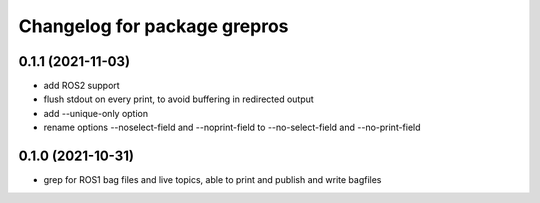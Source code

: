 ^^^^^^^^^^^^^^^^^^^^^^^^^^^^^
Changelog for package grepros
^^^^^^^^^^^^^^^^^^^^^^^^^^^^^

0.1.1 (2021-11-03)
-------------------
* add ROS2 support
* flush stdout on every print, to avoid buffering in redirected output
* add --unique-only option
* rename options --noselect-field and --noprint-field to --no-select-field and --no-print-field

0.1.0 (2021-10-31)
-------------------
* grep for ROS1 bag files and live topics, able to print and publish and write bagfiles
